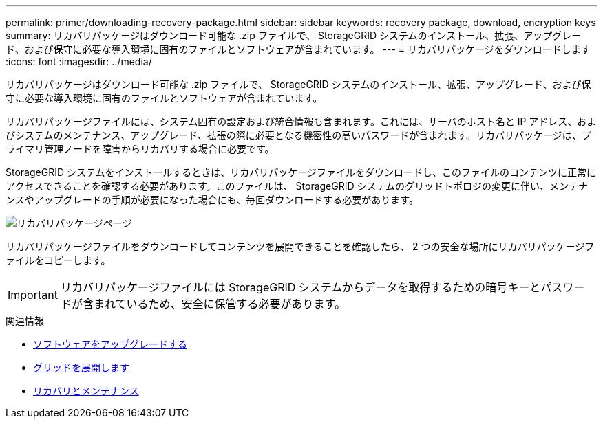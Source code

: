 ---
permalink: primer/downloading-recovery-package.html 
sidebar: sidebar 
keywords: recovery package, download, encryption keys 
summary: リカバリパッケージはダウンロード可能な .zip ファイルで、 StorageGRID システムのインストール、拡張、アップグレード、および保守に必要な導入環境に固有のファイルとソフトウェアが含まれています。 
---
= リカバリパッケージをダウンロードします
:icons: font
:imagesdir: ../media/


[role="lead"]
リカバリパッケージはダウンロード可能な .zip ファイルで、 StorageGRID システムのインストール、拡張、アップグレード、および保守に必要な導入環境に固有のファイルとソフトウェアが含まれています。

リカバリパッケージファイルには、システム固有の設定および統合情報も含まれます。これには、サーバのホスト名と IP アドレス、およびシステムのメンテナンス、アップグレード、拡張の際に必要となる機密性の高いパスワードが含まれます。リカバリパッケージは、プライマリ管理ノードを障害からリカバリする場合に必要です。

StorageGRID システムをインストールするときは、リカバリパッケージファイルをダウンロードし、このファイルのコンテンツに正常にアクセスできることを確認する必要があります。このファイルは、 StorageGRID システムのグリッドトポロジの変更に伴い、メンテナンスやアップグレードの手順が必要になった場合にも、毎回ダウンロードする必要があります。

image::../media/recovery_package.png[リカバリパッケージページ]

リカバリパッケージファイルをダウンロードしてコンテンツを展開できることを確認したら、 2 つの安全な場所にリカバリパッケージファイルをコピーします。


IMPORTANT: リカバリパッケージファイルには StorageGRID システムからデータを取得するための暗号キーとパスワードが含まれているため、安全に保管する必要があります。

.関連情報
* xref:../upgrade/index.adoc[ソフトウェアをアップグレードする]
* xref:../expand/index.adoc[グリッドを展開します]
* xref:../maintain/index.adoc[リカバリとメンテナンス]

